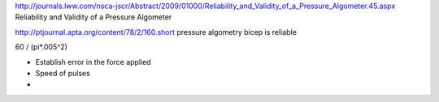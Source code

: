 http://journals.lww.com/nsca-jscr/Abstract/2009/01000/Reliability_and_Validity_of_a_Pressure_Algometer.45.aspx
Reliability and Validity of a Pressure Algometer




http://ptjournal.apta.org/content/78/2/160.short
pressure algometry bicep is reliable




60 /  (pi*.005^2)







- Establish error in the force applied
- Speed of pulses
- 